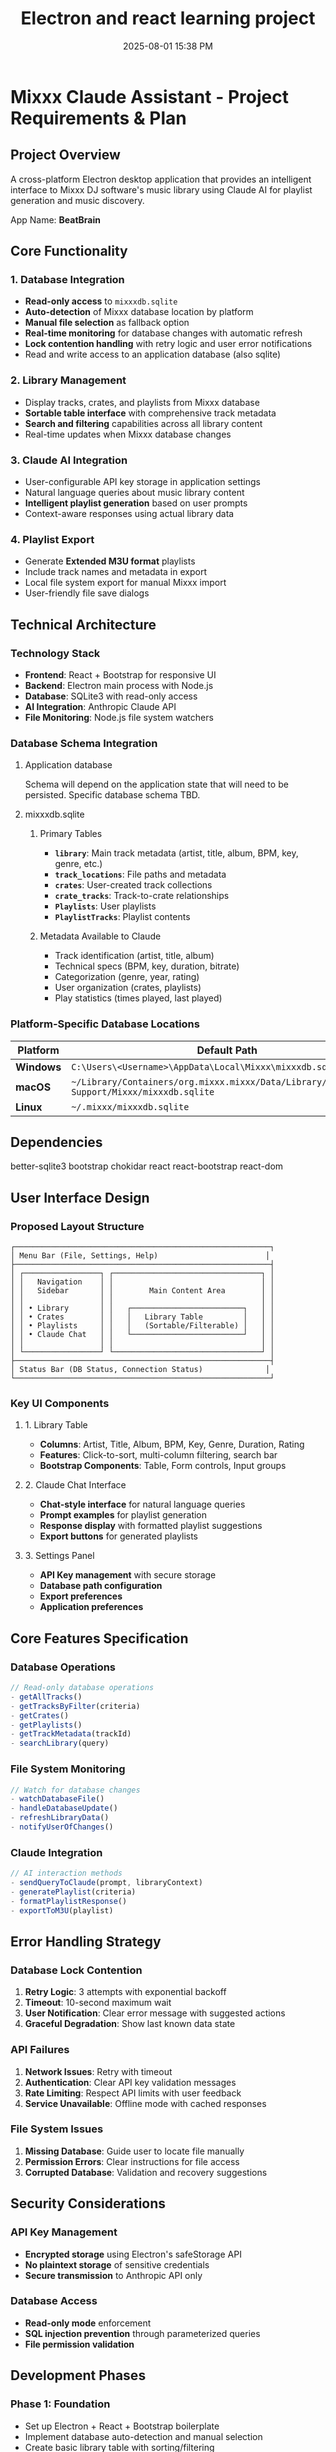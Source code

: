 :PROPERTIES:
:ID:       C5149989-9B88-4C01-9453-E00707B59535
:END:
#+title: Electron and react learning project
#+date: 2025-08-01 15:38 PM
#+updated:  2025-08-10 18:06 PM

* Mixxx Claude Assistant - Project Requirements & Plan
:PROPERTIES:
:CUSTOM_ID: mixxx-claude-assistant---project-requirements-plan
:END:
** Project Overview
:PROPERTIES:
:CUSTOM_ID: project-overview
:END:
A cross-platform Electron desktop application that provides an
intelligent interface to Mixxx DJ software's music library using Claude
AI for playlist generation and music discovery.

App Name: *BeatBrain*

** Core Functionality
:PROPERTIES:
:CUSTOM_ID: core-functionality
:END:
*** 1. Database Integration
:PROPERTIES:
:CUSTOM_ID: database-integration
:END:
- *Read-only access* to =mixxxdb.sqlite=
- *Auto-detection* of Mixxx database location by platform
- *Manual file selection* as fallback option
- *Real-time monitoring* for database changes with automatic refresh
- *Lock contention handling* with retry logic and user error
  notifications
- Read and write access to an application database (also sqlite)

*** 2. Library Management
:PROPERTIES:
:CUSTOM_ID: library-management
:END:
- Display tracks, crates, and playlists from Mixxx database
- *Sortable table interface* with comprehensive track metadata
- *Search and filtering* capabilities across all library content
- Real-time updates when Mixxx database changes

*** 3. Claude AI Integration
:PROPERTIES:
:CUSTOM_ID: claude-ai-integration
:END:
- User-configurable API key storage in application settings
- Natural language queries about music library content
- *Intelligent playlist generation* based on user prompts
- Context-aware responses using actual library data

*** 4. Playlist Export
:PROPERTIES:
:CUSTOM_ID: playlist-export
:END:
- Generate *Extended M3U format* playlists
- Include track names and metadata in export
- Local file system export for manual Mixxx import
- User-friendly file save dialogs

** Technical Architecture
:PROPERTIES:
:CUSTOM_ID: technical-architecture
:END:
*** Technology Stack
:PROPERTIES:
:CUSTOM_ID: technology-stack
:END:
- *Frontend*: React + Bootstrap for responsive UI
- *Backend*: Electron main process with Node.js
- *Database*: SQLite3 with read-only access
- *AI Integration*: Anthropic Claude API
- *File Monitoring*: Node.js file system watchers

*** Database Schema Integration
:PROPERTIES:
:CUSTOM_ID: database-schema-integration
:END:

**** Application database
Schema will depend on the application state that will need to be persisted.
Specific database schema TBD.

**** mixxxdb.sqlite
***** Primary Tables
:PROPERTIES:
:CUSTOM_ID: primary-tables
:END:
- *=library=*: Main track metadata (artist, title, album, BPM, key,
  genre, etc.)
- *=track_locations=*: File paths and metadata
- *=crates=*: User-created track collections
- *=crate_tracks=*: Track-to-crate relationships
- *=Playlists=*: User playlists
- *=PlaylistTracks=*: Playlist contents

***** Metadata Available to Claude
:PROPERTIES:
:CUSTOM_ID: metadata-available-to-claude
:END:
- Track identification (artist, title, album)
- Technical specs (BPM, key, duration, bitrate)
- Categorization (genre, year, rating)
- User organization (crates, playlists)
- Play statistics (times played, last played)

*** Platform-Specific Database Locations
:PROPERTIES:
:CUSTOM_ID: platform-specific-database-locations
:END:
| Platform  | Default Path                                                                                 |
|-----------+----------------------------------------------------------------------------------------------|
| *Windows* | =C:\Users\<Username>\AppData\Local\Mixxx\mixxxdb.sqlite=                                     |
| *macOS*   | =~/Library/Containers/org.mixxx.mixxx/Data/Library/Application Support/Mixxx/mixxxdb.sqlite= |
| *Linux*   | =~/.mixxx/mixxxdb.sqlite=                                                                    |

** Dependencies
better-sqlite3
bootstrap
chokidar
react
react-bootstrap
react-dom
** User Interface Design
:PROPERTIES:
:CUSTOM_ID: user-interface-design
:END:
*** Proposed Layout Structure
:PROPERTIES:
:CUSTOM_ID: proposed-layout-structure
:END:
#+begin_example
┌─────────────────────────────────────────────────────────┐
│ Menu Bar (File, Settings, Help)                        │
├─────────────────────────────────────────────────────────┤
│ ┌─────────────────┐ ┌─────────────────────────────────┐ │
│ │   Navigation    │ │                                 │ │
│ │   Sidebar       │ │        Main Content Area        │ │
│ │                 │ │                                 │ │
│ │ • Library       │ │   ┌─────────────────────────┐   │ │
│ │ • Crates        │ │   │   Library Table         │   │ │
│ │ • Playlists     │ │   │   (Sortable/Filterable) │   │ │
│ │ • Claude Chat   │ │   └─────────────────────────┘   │ │
│ │                 │ │                                 │ │
│ └─────────────────┘ └─────────────────────────────────┘ │
├─────────────────────────────────────────────────────────┤
│ Status Bar (DB Status, Connection Status)              │
└─────────────────────────────────────────────────────────┘
#+end_example

*** Key UI Components
:PROPERTIES:
:CUSTOM_ID: key-ui-components
:END:
**** 1. Library Table
:PROPERTIES:
:CUSTOM_ID: library-table
:END:
- *Columns*: Artist, Title, Album, BPM, Key, Genre, Duration, Rating
- *Features*: Click-to-sort, multi-column filtering, search bar
- *Bootstrap Components*: Table, Form controls, Input groups

**** 2. Claude Chat Interface
:PROPERTIES:
:CUSTOM_ID: claude-chat-interface
:END:
- *Chat-style interface* for natural language queries
- *Prompt examples* for playlist generation
- *Response display* with formatted playlist suggestions
- *Export buttons* for generated playlists

**** 3. Settings Panel
:PROPERTIES:
:CUSTOM_ID: settings-panel
:END:
- *API Key management* with secure storage
- *Database path configuration*
- *Export preferences*
- *Application preferences*

** Core Features Specification
:PROPERTIES:
:CUSTOM_ID: core-features-specification
:END:
*** Database Operations
:PROPERTIES:
:CUSTOM_ID: database-operations
:END:
#+begin_src javascript
// Read-only database operations
- getAllTracks()
- getTracksByFilter(criteria)
- getCrates()
- getPlaylists()
- getTrackMetadata(trackId)
- searchLibrary(query)
#+end_src

*** File System Monitoring
:PROPERTIES:
:CUSTOM_ID: file-system-monitoring
:END:
#+begin_src javascript
// Watch for database changes
- watchDatabaseFile()
- handleDatabaseUpdate()
- refreshLibraryData()
- notifyUserOfChanges()
#+end_src

*** Claude Integration
:PROPERTIES:
:CUSTOM_ID: claude-integration
:END:
#+begin_src javascript
// AI interaction methods
- sendQueryToClaude(prompt, libraryContext)
- generatePlaylist(criteria)
- formatPlaylistResponse()
- exportToM3U(playlist)
#+end_src

** Error Handling Strategy
:PROPERTIES:
:CUSTOM_ID: error-handling-strategy
:END:
*** Database Lock Contention
:PROPERTIES:
:CUSTOM_ID: database-lock-contention
:END:
1. *Retry Logic*: 3 attempts with exponential backoff
2. *Timeout*: 10-second maximum wait
3. *User Notification*: Clear error message with suggested actions
4. *Graceful Degradation*: Show last known data state

*** API Failures
:PROPERTIES:
:CUSTOM_ID: api-failures
:END:
1. *Network Issues*: Retry with timeout
2. *Authentication*: Clear API key validation messages
3. *Rate Limiting*: Respect API limits with user feedback
4. *Service Unavailable*: Offline mode with cached responses

*** File System Issues
:PROPERTIES:
:CUSTOM_ID: file-system-issues
:END:
1. *Missing Database*: Guide user to locate file manually
2. *Permission Errors*: Clear instructions for file access
3. *Corrupted Database*: Validation and recovery suggestions

** Security Considerations
:PROPERTIES:
:CUSTOM_ID: security-considerations
:END:
*** API Key Management
:PROPERTIES:
:CUSTOM_ID: api-key-management
:END:
- *Encrypted storage* using Electron's safeStorage API
- *No plaintext storage* of sensitive credentials
- *Secure transmission* to Anthropic API only

*** Database Access
:PROPERTIES:
:CUSTOM_ID: database-access
:END:
- *Read-only mode* enforcement
- *SQL injection prevention* through parameterized queries
- *File permission validation*

** Development Phases
:PROPERTIES:
:CUSTOM_ID: development-phases
:END:
*** *Phase 1: Foundation*
:PROPERTIES:
:CUSTOM_ID: phase-1-foundation
:END:
- Set up Electron + React + Bootstrap boilerplate
- Implement database auto-detection and manual selection
- Create basic library table with sorting/filtering

*** *Phase 2: Core Features*
:PROPERTIES:
:CUSTOM_ID: phase-2-core-features
:END:
- Add Claude API integration
- Implement settings management
- Create chat interface for AI queries

*** *Phase 3: Advanced Features*
:PROPERTIES:
:CUSTOM_ID: phase-3-advanced-features
:END:
- Add real-time database monitoring
- Implement M3U export functionality
- Polish UI/UX and error handling

*** *Phase 4: Testing & Distribution*
:PROPERTIES:
:CUSTOM_ID: phase-4-testing-distribution
:END:
- Cross-platform testing
- Performance optimization
- Build and packaging setup

** Success Criteria
:PROPERTIES:
:CUSTOM_ID: success-criteria
:END:
- ✅ Successfully reads Mixxx database across all platforms
- ✅ Provides intuitive library browsing with search/filter
- ✅ Enables natural language queries about music collection
- ✅ Generates contextually relevant playlist suggestions
- ✅ Exports usable M3U files for Mixxx import
- ✅ Handles errors gracefully with clear user feedback
- ✅ Updates automatically when Mixxx database changes

** Questions and considerations
*** Database monitoring
- How frequently to poll for changes?
- Consider using SQLite’s PRAGMA user_version to detect schema changes
- Might want to hash the database file or check modification timestamps before doing full refreshes.
*** Claude context management
- How to handle large libraries that may exceed context window?
- Limit the columns to include to only the ones that would be useful.
- Could I have users choose which crates, playlists, or genres to include in the
  library context?
- Use prompt caching
- Include instructions for harmonic mixing. Include the camelot wheel.
*** Logging
*** Additional features
**** Keyboard shortcuts
**** Dark mode
**** Playlist description
Generate a Soundcloud description and tracklist to accompany the playlist
*** Electron security
- Should I disable nodejs integration in renderer process?
- Should I use context isolation?
*** Colors
  In order to have Claude consider colors, I will probably have to convert the
  decimal notation that the colors are currently stored as in the mixxxdb into
  RGB notation. Claude seems to understand RGB better than decimal.
** Progress
*** <2025-08-01 Fri> Proof of concept 1
  Used Claude to produce a hypinotic techno playlist. It was good.
*** <2025-08-08 Fri> Proof of concept 2
  Used Claude to produce another techno playlist with a custom system message
  that contained instructions for harmonic mixing.
*** <2025-08-08 Fri> Scafolded Electon app
  - setup Electron desktop application using React, Bootstrap, and Vite.
  - resolved several setup issues including missing dependencies
    (@electron-toolkit/utils), file path resolution errors with the React entry
    point, default export problems in the App component, and Content Security
    Policy violations caused by Bootstrap’s inline SVG icons in dismissible
    alerts.
  - The application now runs successfully with a Bootstrap UI
*** <2025-08-10 Sun> Added ESlint and Prettier
*** <2025-08-10 Sun> Application Database Setup
- Implemented application SQLite database using better-sqlite3 library for
  storing user preferences and settings
- Created AppDatabase class with methods for managing settings and user
  preferences across two tables (app_settings and user_preferences)
- Integrated database initialization into Electron main process with proper cleanup on app exit
** TODOs for Feature: Mixxx Database Detection
*** TODO Database Detection & Management
Platform-specific Mixxx database path detection - Implement auto-detection logic for Windows, macOS, and Linux default locations
*** TODO Read-only Mixxx database connection
Create module to safely connect to and query mixxxdb.sqlite
*** TODO Database file monitoring
Implement file system watchers to detect changes to Mixxx database
*** TODO Database IPC handlers
Create main process handlers for database operations
*** TODO Status communication
Implement events for database status updates between main and renderer
*** TODO Manual file selection
*** TODO Add IPC handler for opening file dialog to select Mixxx database
*** TODO UI Database status indicator
Create React component to show connection status in UI
*** TODO Manual file selection button
Add UI button for browsing/selecting database file manually
*** TODO Status bar integration
Display database connection status in application status bar
** Core Features (Future Phases)
- Real-time database monitoring - Auto-refresh when Mixxx database changes
- Settings management UI - Create interface for API keys and preferences
- Claude AI integration - Add API integration for natural language queries
- Playlist generation - Implement AI-powered playlist creation
- M3U export functionality - Generate and export playlists in M3U format
- Library table display - Show tracks, crates, and playlists from Mixxx database
- Search and filtering - Implement library browsing with sort/filter capabilities
